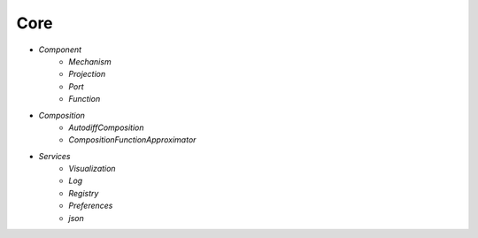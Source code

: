 Core
====

* `Component`
   - `Mechanism`
   - `Projection`
   - `Port`
   - `Function`

* `Composition`
   - `AutodiffComposition`
   - `CompositionFunctionApproximator`

* `Services`
   - `Visualization`
   - `Log`
   - `Registry`
   - `Preferences`
   - `json`
